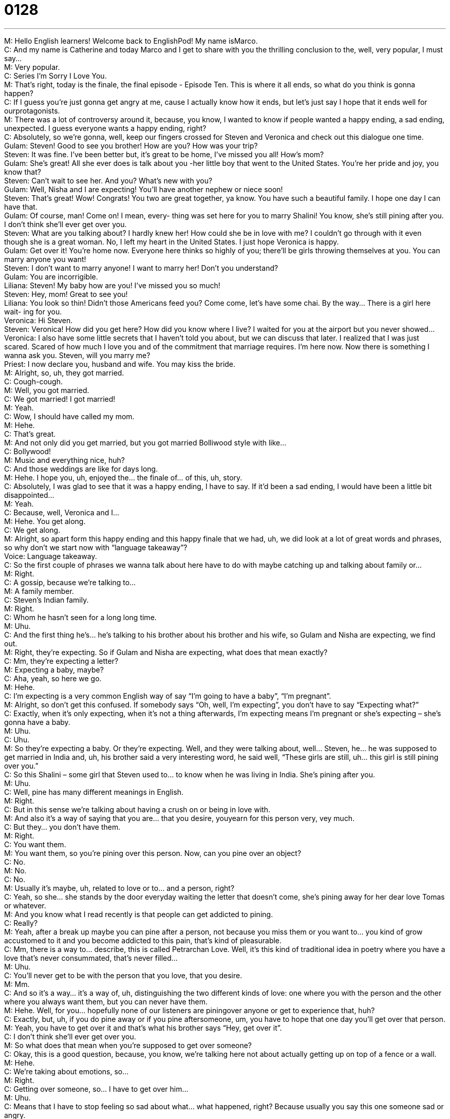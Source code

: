= 0128
:toc: left
:toclevels: 3
:sectnums:
:stylesheet: ../../../../myAdocCss.css

'''


M: Hello English learners! Welcome back to EnglishPod! My name isMarco. +
C: And my name is Catherine and today Marco and I get to share with you the thrilling 
conclusion to the, well, very popular, I must say… +
M: Very popular. +
C: Series I’m Sorry I Love You. +
M: That’s right, today is the finale, the final episode - Episode Ten. This is where it all 
ends, so what do you think is gonna happen? +
C: If I guess you’re just gonna get angry at me, cause I actually know how it ends, but let’s 
just say I hope that it ends well for ourprotagonists. +
M: There was a lot of controversy around it, because, you know, I wanted to know if people 
wanted a happy ending, a sad ending, unexpected. I guess everyone wants a happy ending,
right? +
C: Absolutely, so we’re gonna, well, keep our fingers crossed for Steven and Veronica 
and check out this dialogue one time. +
Gulam: Steven! Good to see you brother! How are 
you? How was your trip? +
Steven: It was fine. I’ve been better but, it’s great to 
be home, I’ve missed you all! How’s mom? +
Gulam: She’s great! All she ever does is talk about 
you -her little boy that went to the United
States. You’re her pride and joy, you know
that? +
Steven: Can’t wait to see her. And you? What’s new 
with you? +
Gulam: Well, Nisha and I are expecting! You’ll have 
another nephew or niece soon! +
Steven: That’s great! Wow! Congrats! You two are 
great together, ya know. You have such a
beautiful family. I hope one day I can have
that. +
Gulam: Of course, man! Come on! I mean, every- 
thing was set here for you to marry Shalini!
You know, she’s still pining after you. I don’t
think she’ll ever get over you. +
Steven: What are you talking about? I hardly knew 
her! How could she be in love with me? I
couldn’t go through with it even though she
is a great woman. No, I left my heart in the
United States. I just hope Veronica is happy. +
Gulam: Get over it! You’re home now. Everyone 
here thinks so highly of you; there’ll be girls
throwing themselves at you. You can marry
anyone you want! +
Steven: I don’t want to marry anyone! I want to 
marry her! Don’t you understand? +
Gulam: You are incorrigible. +
Liliana: Steven! My baby how are you! I’ve missed 
you so much! +
Steven: Hey, mom! Great to see you! +
Liliana: You look so thin! Didn’t those Americans 
feed you? Come come, let’s have some
chai. By the way... There is a girl here wait-
ing for you. +
Veronica: Hi Steven. +
Steven: Veronica! How did you get here? How did 
you know where I live? I waited for you at
the airport but you never showed... +
Veronica: I also have some little secrets that I haven’t 
told you about, but we can discuss that later.
I realized that I was just scared. Scared of
how much I love you and of the commitment
that marriage requires. I’m here now. Now
there is something I wanna ask you. Steven,
will you marry me? +
Priest: I now declare you, husband and wife. You 
may kiss the bride. +
M: Alright, so, uh, they got married. +
C: Cough-cough. +
M: Well, you got married. +
C: We got married! I got married! +
M: Yeah. +
C: Wow, I should have called my mom. +
M: Hehe. +
C: That’s great. +
M: And not only did you get married, but you got married Bolliwood style with like… +
C: Bollywood! +
M: Music and everything nice, huh? +
C: And those weddings are like for days long. +
M: Hehe. I hope you, uh, enjoyed the… the finale of… of this, uh, story. +
C: Absolutely, I was glad to see that it was a happy ending, I have to say. If it’d been a sad 
ending, I would have been a little bit disappointed… +
M: Yeah. +
C: Because, well, Veronica and I… +
M: Hehe. You get along. +
C: We get along. +
M: Alright, so apart form this happy ending and this happy finale that we had, uh, we did 
look at a lot of great words and phrases, so why don’t we start now with “language
takeaway”? +
Voice: Language takeaway. +
C: So the first couple of phrases we wanna talk about here have to do with maybe catching 
up and talking about family or… +
M: Right. +
C: A gossip, because we’re talking to… +
M: A family member. +
C: Steven’s Indian family. +
M: Right. +
C: Whom he hasn’t seen for a long long time. +
M: Uhu. +
C: And the first thing he’s… he’s talking to his brother about his brother and his wife, so 
Gulam and Nisha are expecting, we find out. +
M: Right, they’re expecting. So if Gulam and Nisha are expecting, what does that mean 
exactly? +
C: Mm, they’re expecting a letter? +
M: Expecting a baby, maybe? +
C: Aha, yeah, so here we go. +
M: Hehe. +
C: I’m expecting is a very common English way of say “I’m going to have a baby”, “I’m 
pregnant”. +
M: Alright, so don’t get this confused. If somebody says “Oh, well, I’m expecting”, you don’t 
have to say “Expecting what?” +
C: Exactly, when it’s only expecting, when it’s not a thing afterwards, I’m expecting means 
I’m pregnant or she’s expecting – she’s gonna have a baby. +
M: Uhu. +
C: Uhu. +
M: So they’re expecting a baby. Or they’re expecting. Well, and they were talking about, 
well… Steven, he… he was supposed to get married in India and, uh, his brother said a very
interesting word, he said well, “These girls are still, uh… this girl is still pining over you.” +
C: So this Shalini – some girl that Steven used to… to know when he was living in India. 
She’s pining after you. +
M: Uhu. +
C: Well, pine has many different meanings in English. +
M: Right. +
C: But in this sense we’re talking about having a crush on or being in love with. +
M: And also it’s a way of saying that you are… that you desire, youyearn for this person 
very, vey much. +
C: But they… you don’t have them. +
M: Right. +
C: You want them. +
M: You want them, so you’re pining over this person. Now, can you pine over an object? +
C: No. +
M: No. +
C: No. +
M: Usually it’s maybe, uh, related to love or to… and a person, right? +
C: Yeah, so she… she stands by the door everyday waiting the letter that doesn’t come, 
she’s pining away for her dear love Tomas or whatever. +
M: And you know what I read recently is that people can get addicted to pining. +
C: Really? +
M: Yeah, after a break up maybe you can pine after a person, not because you miss them 
or you want to… you kind of grow accustomed to it and you become addicted to this pain,
that’s kind of pleasurable. +
C: Mm, there is a way to… describe, this is called Petrarchan Love. Well, it’s this kind of 
traditional idea in poetry where you have a love that’s never consummated, that’s never
filled… +
M: Uhu. +
C: You’ll never get to be with the person that you love, that you desire. +
M: Mm. +
C: And so it’s a way… it’s a way of, uh, distinguishing the two different kinds of love: one 
where you with the person and the other where you always want them, but you can never
have them. +
M: Hehe. Well, for you… hopefully none of our listeners are piningover anyone or get to 
experience that, huh? +
C: Exactly, but, uh, if you do pine away or if you pine aftersomeone, um, you have to 
hope that one day you’ll get over that person. +
M: Yeah, you have to get over it and that’s what his brother says “Hey, get over it”. +
C: I don’t think she’ll ever get over you. +
M: So what does that mean when you’re supposed to get over someone? +
C: Okay, this is a good question, because, you know, we’re talking here not about actually 
getting up on top of a fence or a wall. +
M: Hehe. +
C: We’re taking about emotions, so… +
M: Right. +
C: Getting over someone, so… I have to get over him… +
M: Uhu. +
C: Means that I have to stop feeling so sad about what… what happened, right? Because 
usually you say this one someone sad or angry. +
M: And…and also it kind of means that you have to forget or let that person go, you know 
like… +
C: Uhu. +
M: Get over it. +
C: We’re gonna move on here to the last word in today’s language takeaway which 
is incorrigible. +
M: Okay, an incorrigible person. +
C: Alright, incorrigible. What could this mean? Well, let’s look at the sentence where we find +
it: you are incorrigible. +
M: Uhu. +
C: Gulam says this to Steven. +
M: Right, so, it’s an adjective and basically it means that you have no correction of some 
sort. +
C: Well, there’s an argument between Steven and Gulam. So they’re brothers and Steven 
says “I don’t wanna get married, I don’t wanna married here”, ah-ah-ah. +
M: Hehe. +
C: He’s complaining and his brother says “You’re incorrigible!” +
M: Uhu. +
C: You just won’t stop. +
M: Right. +
C: So someone’s… someone’s feelings, their emotions, their ideas about something, they 
just can’t be changed or… +
M: Uhu. +
C: Or altered, they’re fixed. +
M: Uhu. +
C: You know, this guy, he’s like “I’m not gonna get married” and his brother says “Ouh, 
you’re incorrigible”. +
M: Hehe. So… +
C: I just can’t change your mind. +
M: It’s kind of like being stubborn. +
C: Yeah. +
M: Uhu. +
C: Yeah, exactly. And we hear this phrase a lot, um, together, soyou’re incorrigible. +
M: Right. +
C: Right, so this is often just kind of, uh… it’s a f… it’s not an insult, but it’s a way for us to 
kind of be sarcastic or to make fun of someone. +
M: Uhu. +
C: You’re incorrigible, Marco. +
M: Hehe. Alright. +
C: Usually, it’s saying when you’re ???, you know, you’re being nice or fine. +
M: Yeah, alright. +
C: Uhu. +
M: Okay, cool, so five great words in language takeaway today and, well, before we move 
on and listen to the dialogue again, why don’t we take a look at “fluency builder”? +
Voice: Fluency builder. +
C: Alright, this first phrase is something that parents often use and grandparents as well. +
M: Mm. +
C: Because obviously parents and grandparents, they have proud of their children and 
grandchildren. +
M: Uhu. +
C: So they describe something as being their pride and joy. +
M: Uhu. My pride and joy. So it’s, uh, usually a person that's your pride and joy. +
C: I could be a thing too. +
M: It could be a thing. +
C: His Porsche Boxter is his pride and joy. He goes out every morning and he washes it… +
M: Uhu. +
C: He changes the oil, he checks the gas, he checks the tires, so it’s his pride and joy. +
M: Alright. +
C: It’s his most valued possession. +
M: So it always goes together, right? My pride and joy. +
C: Pride and joy, yeah. +
M: Uhu. +
C: Just think of it as a phrase – pride and joy. +
M: Alright. +
C: So, um, I’m my mother’s pride and joy. +
M: I think you are. +
C: Mm. Hehe. +
M: Alright, so… +
C: You don’t know my mom. +
M: Well… Alright, so… so somebody’s pride and joy. So now another phrase that we took a 
look at and it’s a way of making conversation especially with a person that you haven’t seen
in a while. He said, hey, what’s new with you? +
C: What’s new with you? +
M: Aha, what’s new with you? +
C: Alright, so this might sound a little strange, because normally we would say “How have 
you been? It’s been a long time”. +
M: How are you? +
C: But this is like, you know, it’s… it’s a fluency builder phrase, so it’s very colloquial, it’s 
very spoken language. So this you hear often between friends… +
M: Uhu. +
C: Or family members. Hey, Marco, what’s new with you? +
M: So how do you… I would answer this by saying “Oh, well, not much” or, uh, “Oh, I just 
bought a new house”, so, basically, you’re asking for news. +
C: Yes… +
M: From a person. +
C: I haven’t seen you for a long time, you look… you look happy and healthy, so what’s new 
with you? Oh, I got married, I got a new car. +
M: Uhu. +
C: These things that you can say these are changes in my life, uhu. +
M: Alright, and usually after somebody asks you what’s new with you, you say something 
and then you usually would follow up and ask that person as well, right? What’s new… And
what’s new with you? +
C: Exactly, so, you know, I got a new house, got a new job, what’s new with YOU? +
M: Yeah. +
C: Yeah. +
M: Or what about you? +
C: What about you? So it’s a nice, very relaxed, informal way of asking someone for news in 
their life. +
M: Perfect, alright, what’s new with you? Uh, what else? Now, he was supposed to get 
married, right? +
C: Right, so this is news: he was supposed to get married, he didn’t get married. What’s 
going on? His brother, his mother, they all wanna know what’s going on and we find out
that wedding, that girl, he justcouldn’t go through with it. +
M: Uhu, so I can’t… I couldn’t go through with it. +
C: Okay, this is past tense, so he’s saying before I came to India with this girl I couldn’t go 
through with it. +
M: Uhu, so present would be I can’t go through with it. +
C: Mm, and going through with what? Here we’ve got it, so this kind of magical… +
M: Right. +
C: Strange word it, what it… what could this be? +
M: So basically, what he’s saying is that he couldn’t complete or maybe finish something 
that he started, right? +
C: So in this case we’re talking about… +
M: Marriage. +
C: A relationship… +
M: Or marriage. +
C: Or marriage. +
M: Yeah. +
C: Uhu. +
M: Or relationship. +
C: So… maybe we loved each other, but I couldn’t go through with it, I couldn’t go to the 
finish line. +
M: Uhu. +
C: Uhu. +
M: Right, I can’t get married. You see that a lot when maybe in movies two people are 
supposed to get married, they’re at the altar and all of a sudden the bride says “I can’t” or
she goes away crying. +
C: I can’t go through with this. +
M: Exactly, right. +
C: Hehe. +
M: So, because she loves somebody else, so can’t go through with it. +
C: Mm, great, so a really good phrase – I can’t go through with it, he couldn’t go through 
with it. +
M: Alright. +
C: And, uh, we find out that, well, not such a bad thing, Steven is very popular in India, the 
girls love him. We’ve got a great phrase for describing of having lots of girls who love you. +
M: Hehe. Right, he says there’ll be girls throwing themselves at you. +
C: Literally like… +
M: Hehe. +
C: Ouh, that might have hurt. +
M: I can’t imagine that like just somebody throwing themself at you? +
C: Hehe. +
M: No, it’s not literal; it’s basically saying girls are very interested in you, girls are so 
interested in you that they’ll be chasing you almost. +
C: Alright, so many, many girls, they will… they will follow you, they want to be in a 
relationship with you, they like you. +
M: Uhu +
C: So he’s saying “Listen! There are other girls”. +
M: Uhu. +
C: Don’t worry. +
M: Right. +
C: Girls here, they love you. +
M: And it doesn’t only work with girls, right? I can say they’ll be boys throwing themselves 
at you. +
C: Right, so this is, uh… this is something we say about both genders - boys and girls. You 
could say “Oh, god! All the boys were throwing themselves at her, I’m so jealous”. +
M: Hehe. Right, so, but it’s only basically in a loving way, right? It can’t be anything else 
like somebody’s chasing you for other reasons. +
C: No, this is saying that they have pressures, they have feelings, they wanna be romantic. +
M: Alright. +
C: It’s not like… it’s not a bad thing, but sometimes it’s too much attention, so it can be kind 
of negative. +
M: Yeah. Alright, well, interesting phrases on fluency builder today. I think it’s time for us to 
listen to this dialogue for one last time. +
C: Get up and dance! +
M: Yeah, get up and dance and we’ll be back in a little bit. +
Gulam: Steven! Good to see you brother! How are 
you? How was your trip? +
Steven: It was fine. I’ve been better but, it’s great to 
be home, I’ve missed you all! How’s mom? +
Gulam: She’s great! All she ever does is talk about 
you -her little boy that went to the United
States. You’re her pride and joy, you know
that? +
Steven: Can’t wait to see her. And you? What’s new 
with you? +
Gulam: Well, Nisha and I are expecting! You’ll have 
another nephew or niece soon! +
Steven: That’s great! Wow! Congrats! You two are 
great together, ya know. You have such a
beautiful family. I hope one day I can have
that. +
Gulam: Of course, man! Come on! I mean, every- 
thing was set here for you to marry Shalini!
You know, she’s still pining after you. I don’t
think she’ll ever get over you. +
Steven: What are you talking about? I hardly knew 
her! How could she be in love with me? I
couldn’t go through with it even though she
is a great woman. No, I left my heart in the
United States. I just hope Veronica is happy. +
Gulam: Get over it! You’re home now. Everyone 
here thinks so highly of you; there’ll be girls
throwing themselves at you. You can marry
anyone you want! +
Steven: I don’t want to marry anyone! I want to 
marry her! Don’t you understand? +
Gulam: You are incorrigible. +
Liliana: Steven! My baby how are you! I’ve missed 
you so much! +
Steven: Hey, mom! Great to see you! +
Liliana: You look so thin! Didn’t those Americans 
feed you? Come come, let’s have some
chai. By the way... There is a girl here wait-
ing for you. +
Veronica: Hi Steven. +
Steven: Veronica! How did you get here? How did 
you know where I live? I waited for you at
the airport but you never showed... +
Veronica: I also have some little secrets that I haven’t 
told you about, but we can discuss that later.
I realized that I was just scared. Scared of
how much I love you and of the commitment
that marriage requires. I’m here now. Now
there is something I wanna ask you. Steven,
will you marry me? +
Priest: I now declare you, husband and wife. You 
may kiss the bride. +
M: Aright, so, um, it’s over. +
C: Uh, sad. +
M: Ten… +
C: Sad, but sweet. +
M: Sad, but sweet, aha. Ten… well, we went from them meeting casually by a bike accident. +
C: Pah-pah-pah. +
M: Yeah, it… had nice music. Then it turned out… +
C: That's so romantic. +
M: That she was angry, they kind of broke up, they got back together. +
C: He was being strange with all of these secret trips to save people. +
M: Uhu. It’s a… it was interesting, we went a lot of different ways… +
C: She was pregnant, she wasn’t really pregnant, she got s… +
M: But doctor was stalking her. +
C: Stalker. +
M: Hehe. Yeah. +
C: He’s in the secret service. +
M: It was an interesting ride. +
C: Mm, very interesting, but… +
M: Well, now we need to, uh, think of a new, um, drama, a new, uh soap opera or novel, 
so, um, we need your input. +
C: Maybe we should open it up. What did you like? What didn’t you like? And what kind 
of genre… +
M: Uhu. +
C: Are you interested in? Because, you know, there’s tons of different kinds of stories we 
could tell. +
M: Right, maybe we can do, um, something scary like a thriller or horror. +
C: I’m a big fan of sci-fi. +
M: Yeah, or sci-fi, maybe we can do something sci-fi. +
C: Tuh-tuh-tuh-tuh. +
M: Maybe we can do a comedy, something maybe like Friends, I don’t know. +
C: That’d be kind of cute. +
M: Yeah, it could be. Alright, so, listeners, why don’t you give us your input? We need your 
feedback. Tell us what series you would like next, what type of series. Maybe like we sad
drama, sci-fi, action, what… what would you like? +
C: And please get in touch with us, leave comments and questions at our 
website englishpod.com. We like to check those and answer you, so, uh, yeah, get in
touch with us and have a great day. +
M: Alright, we’ll see you guys there. +
C: Bye! +
M: Bye! 

 
